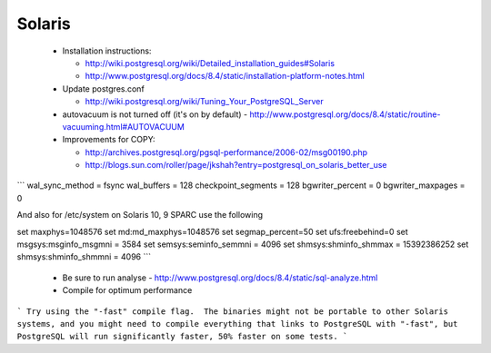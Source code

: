 Solaris
=======

 
 * Installation instructions:  

   * http://wiki.postgresql.org/wiki/Detailed_installation_guides#Solaris
   * http://www.postgresql.org/docs/8.4/static/installation-platform-notes.html

 * Update postgres.conf

   * http://wiki.postgresql.org/wiki/Tuning_Your_PostgreSQL_Server

 * autovacuum is not turned off (it's on by default) - http://www.postgresql.org/docs/8.4/static/routine-vacuuming.html#AUTOVACUUM
 * Improvements for COPY:  

   * http://archives.postgresql.org/pgsql-performance/2006-02/msg00190.php
   * http://blogs.sun.com/roller/page/jkshah?entry=postgresql_on_solaris_better_use

```
wal_sync_method = fsync
wal_buffers = 128
checkpoint_segments = 128
bgwriter_percent = 0
bgwriter_maxpages = 0


And also for /etc/system on Solaris 10, 9 SPARC use the following

set maxphys=1048576
set md:md_maxphys=1048576
set segmap_percent=50
set ufs:freebehind=0
set msgsys:msginfo_msgmni = 3584
set semsys:seminfo_semmni = 4096
set shmsys:shminfo_shmmax = 15392386252
set shmsys:shminfo_shmmni = 4096
```
 * Be sure to run analyse - http://www.postgresql.org/docs/8.4/static/sql-analyze.html
 * Compile for optimum performance
```
Try using the "-fast" compile flag.  The binaries might not be portable to
other Solaris systems, and you might need to compile everything that links
to PostgreSQL with "-fast", but PostgreSQL will run significantly faster,
50% faster on some tests.
```



